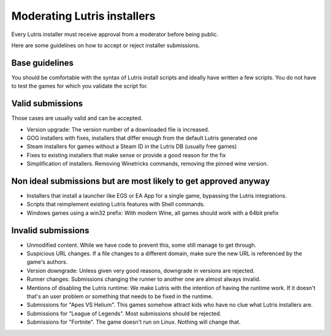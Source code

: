 ============================
Moderating Lutris installers
============================

Every Lutris installer must receive approval from a moderator before being public.

Here are some guidelines on how to accept or reject installer submissions.

Base guidelines
===============

You should be comfortable with the syntax of Lutris install scripts and ideally have written a few scripts.
You do not have to test the games for which you validate the script for.

Valid submissions
=================

Those cases are usually valid and can be accepted.

- Version upgrade: The version number of a downloaded file is increased.
- GOG installers with fixes, installers that differ enough from the default Lutris generated one
- Steam installers for games without a Steam ID in the Lutris DB (usually free games)
- Fixes to existing installers that make sense or provide a good reason for the fix
- Simplification of installers. Removing Winetricks commands, removing the pinned wine version.

Non ideal submissions but are most likely to get approved anyway
================================================================

- Installers that install a launcher like EGS or EA App for a single game, bypassing the Lutris integrations.
- Scripts that reimplement existing Lutris features with Shell commands.
- Windows games using a win32 prefix: With modern Wine, all games should work with a 64bit prefix

Invalid submissions
===================

- Unmodified content. While we have code to prevent this, some still manage to get through.
- Suspicious URL changes. If a file changes to a different domain, make sure the new URL is referenced by the game's authors.
- Version downgrade: Unless given very good reasons, downgrade in versions are rejected.
- Runner changes: Submissions changing the runner to another one are almost always invalid.
- Mentions of disabling the Lutris runtime: We make Lutris with the intention of having the runtime work. If it doesn't that's an user problem or something that needs to be fixed in the runtime.
- Submissions for "Apes VS Helium". This games somehow attract kids who have no clue what Lutris installers are.
- Submissions for "League of Legends". Most submissions should be rejected.
- Submissions for "Fortnite". The game doesn't run on Linux. Nothing will change that.

